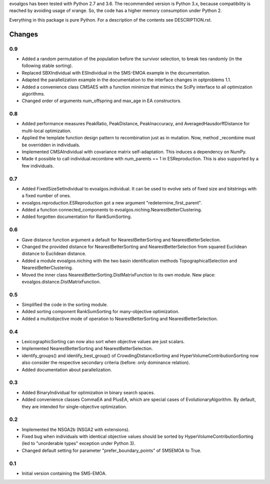 
evoalgos has been tested with Python 2.7 and 3.6. The recommended version is
Python 3.x, because compatibility is reached by avoiding usage of xrange. So,
the code has a higher memory consumption under Python 2.

Everything in this package is pure Python. For a description of the contents
see DESCRIPTION.rst.


Changes
=======

0.9
---
* Added a random permutation of the population before the survivor selection, to
  break ties randomly (in the following stable sorting).
* Replaced SBXIndividual with ESIndividual in the SMS-EMOA example in the
  documentation.
* Adapted the parallelization example in the documentation to the interface
  changes in optproblems 1.1.
* Added a convenience class CMSAES with a function minimize that mimics the
  SciPy interface to all optimization algorithms.
* Changed order of arguments num_offspring and max_age in EA constructors.


0.8
---
* Added performance measures PeakRatio, PeakDistance, PeakInaccuracy, and
  AveragedHausdorffDistance for multi-local optimization.
* Applied the template function design pattern to recombination just as in
  mutation. Now, method _recombine must be overridden in individuals.
* Implemented CMSAIndividual with covariance matrix self-adaptation. This
  induces a dependency on NumPy.
* Made it possible to call individual.recombine with num_parents == 1 in
  ESReproduction. This is also supported by a few individuals.

0.7
---
* Added FixedSizeSetIndividual to evoalgos.individual. It can be used to evolve
  sets of fixed size and bitstrings with a fixed number of ones.
* evoalgos.reproduction.ESReproduction got a new argument
  "redetermine_first_parent".
* Added a function connected_components to
  evoalgos.niching.NearestBetterClustering.
* Added forgotten documentation for RankSumSorting.

0.6
---
* Gave distance function argument a default for NearestBetterSorting and
  NearestBetterSelection.
* Changed the provided distance for NearestBetterSorting and
  NearestBetterSelection from squared Euclidean distance to Euclidean distance.
* Added a module evoalgos.niching with the two basin identification methods
  TopographicalSelection and NearestBetterClustering.
* Moved the inner class NearestBetterSorting.DistMatrixFunction to its own
  module. New place: evoalgos.distance.DistMatrixFunction.

0.5
---
* Simplified the code in the sorting module.
* Added sorting component RankSumSorting for many-objective optimization.
* Added a multiobjective mode of operation to NearestBetterSorting and
  NearestBetterSelection.

0.4
---
* LexicographicSorting can now also sort when objective values are just scalars.
* Implemented NearestBetterSorting and NearestBetterSelection.
* identify_groups() and identify_best_group() of CrowdingDistanceSorting and
  HyperVolumeContributionSorting now also consider the respective secondary
  criteria (before: only dominance relation).
* Added documentation about parallelization.

0.3
---
* Added BinaryIndividual for optimization in binary search spaces.
* Added convenience classes CommaEA and PlusEA, which are special cases of
  EvolutionaryAlgorithm. By default, they are intended for single-objective
  optimization.

0.2
---
* Implemented the NSGA2b (NSGA2 with extensions).
* Fixed bug when individuals with identical objective values should be sorted
  by HyperVolumeContributionSorting (led to "unorderable types" exception
  under Python 3).
* Changed default setting for parameter "prefer_boundary_points" of SMSEMOA
  to True.

0.1
---
* Initial version containing the SMS-EMOA.
